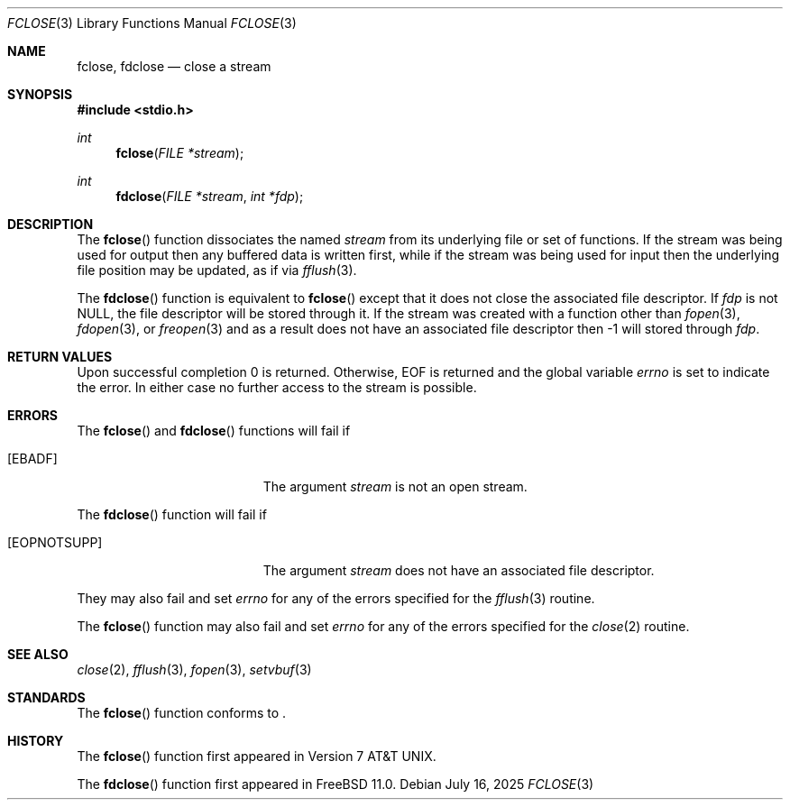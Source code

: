 .\"	$OpenBSD: fclose.3,v 1.13 2025/07/16 15:33:05 yasuoka Exp $
.\"
.\" Copyright (c) 1990, 1991, 1993
.\"	The Regents of the University of California.  All rights reserved.
.\"
.\" This code is derived from software contributed to Berkeley by
.\" Chris Torek and the American National Standards Committee X3,
.\" on Information Processing Systems.
.\"
.\" Redistribution and use in source and binary forms, with or without
.\" modification, are permitted provided that the following conditions
.\" are met:
.\" 1. Redistributions of source code must retain the above copyright
.\"    notice, this list of conditions and the following disclaimer.
.\" 2. Redistributions in binary form must reproduce the above copyright
.\"    notice, this list of conditions and the following disclaimer in the
.\"    documentation and/or other materials provided with the distribution.
.\" 3. Neither the name of the University nor the names of its contributors
.\"    may be used to endorse or promote products derived from this software
.\"    without specific prior written permission.
.\"
.\" THIS SOFTWARE IS PROVIDED BY THE REGENTS AND CONTRIBUTORS ``AS IS'' AND
.\" ANY EXPRESS OR IMPLIED WARRANTIES, INCLUDING, BUT NOT LIMITED TO, THE
.\" IMPLIED WARRANTIES OF MERCHANTABILITY AND FITNESS FOR A PARTICULAR PURPOSE
.\" ARE DISCLAIMED.  IN NO EVENT SHALL THE REGENTS OR CONTRIBUTORS BE LIABLE
.\" FOR ANY DIRECT, INDIRECT, INCIDENTAL, SPECIAL, EXEMPLARY, OR CONSEQUENTIAL
.\" DAMAGES (INCLUDING, BUT NOT LIMITED TO, PROCUREMENT OF SUBSTITUTE GOODS
.\" OR SERVICES; LOSS OF USE, DATA, OR PROFITS; OR BUSINESS INTERRUPTION)
.\" HOWEVER CAUSED AND ON ANY THEORY OF LIABILITY, WHETHER IN CONTRACT, STRICT
.\" LIABILITY, OR TORT (INCLUDING NEGLIGENCE OR OTHERWISE) ARISING IN ANY WAY
.\" OUT OF THE USE OF THIS SOFTWARE, EVEN IF ADVISED OF THE POSSIBILITY OF
.\" SUCH DAMAGE.
.\"
.Dd $Mdocdate: July 16 2025 $
.Dt FCLOSE 3
.Os
.Sh NAME
.Nm fclose ,
.Nm fdclose
.Nd close a stream
.Sh SYNOPSIS
.In stdio.h
.Ft int
.Fn fclose "FILE *stream"
.Ft int
.Fn fdclose "FILE *stream" "int *fdp"
.Sh DESCRIPTION
The
.Fn fclose
function dissociates the named
.Fa stream
from its underlying file or set of functions.
If the stream was being used for output then any buffered data is written
first,
while if the stream was being used for input then the underlying
file position may be updated,
as if via
.Xr fflush 3 .
.Pp
The
.Fn fdclose
function is equivalent to
.Fn fclose
except that it does not close the associated file descriptor.
If
.Fa fdp
is not
.Dv NULL ,
the file descriptor will be stored through it.
If the stream was created with a function other than
.Xr fopen 3 ,
.Xr fdopen 3 ,
or
.Xr freopen 3
and as a result does not have an associated file descriptor then
-1 will stored through
.Fa fdp .
.Sh RETURN VALUES
Upon successful completion 0 is returned.
Otherwise,
.Dv EOF
is returned and the global variable
.Va errno
is set to indicate the error.
In either case no further access to the stream is possible.
.Sh ERRORS
The
.Fn fclose
and
.Fn fdclose
functions will fail if
.Bl -tag -width Er
.It Bq Er EBADF
The argument
.Fa stream
is not an open stream.
.El
.Pp
The
.Fn fdclose
function will fail if
.Bl -tag -width Er
.It Bq Er EOPNOTSUPP
The argument
.Fa stream
does not have an associated file descriptor.
.El
.Pp
They may also fail and set
.Va errno
for any of the errors specified for the
.Xr fflush 3
routine.
.Pp
The
.Fn fclose
function may also fail and set
.Va errno
for any of the errors specified for the
.Xr close 2
routine.
.Sh SEE ALSO
.Xr close 2 ,
.Xr fflush 3 ,
.Xr fopen 3 ,
.Xr setvbuf 3
.Sh STANDARDS
The
.Fn fclose
function conforms to
.St -p1003.1-2024 .
.Sh HISTORY
The
.Fn fclose
function first appeared in
.At v7 .
.Pp
The
.Fn fdclose
function first appeared in
.Fx 11.0 .

